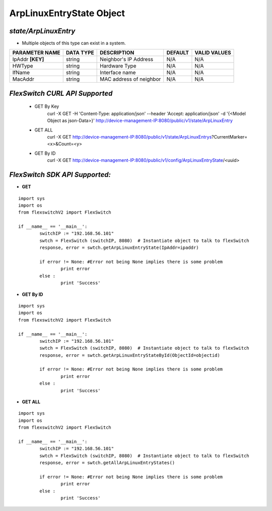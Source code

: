 ArpLinuxEntryState Object
=============================================================

*state/ArpLinuxEntry*
------------------------------------

- Multiple objects of this type can exist in a system.

+--------------------+---------------+-------------------------+-------------+------------------+
| **PARAMETER NAME** | **DATA TYPE** |     **DESCRIPTION**     | **DEFAULT** | **VALID VALUES** |
+--------------------+---------------+-------------------------+-------------+------------------+
| IpAddr **[KEY]**   | string        | Neighbor's IP Address   | N/A         | N/A              |
+--------------------+---------------+-------------------------+-------------+------------------+
| HWType             | string        | Hardware Type           | N/A         | N/A              |
+--------------------+---------------+-------------------------+-------------+------------------+
| IfName             | string        | Interface name          | N/A         | N/A              |
+--------------------+---------------+-------------------------+-------------+------------------+
| MacAddr            | string        | MAC address of neighbor | N/A         | N/A              |
+--------------------+---------------+-------------------------+-------------+------------------+



*FlexSwitch CURL API Supported*
------------------------------------

	- GET By Key
		 curl -X GET -H 'Content-Type: application/json' --header 'Accept: application/json' -d '{<Model Object as json-Data>}' http://device-management-IP:8080/public/v1/state/ArpLinuxEntry
	- GET ALL
		 curl -X GET http://device-management-IP:8080/public/v1/state/ArpLinuxEntrys?CurrentMarker=<x>&Count=<y>
	- GET By ID
		 curl -X GET http://device-management-IP:8080/public/v1/config/ArpLinuxEntryState/<uuid>


*FlexSwitch SDK API Supported:*
------------------------------------



- **GET**


::

	import sys
	import os
	from flexswitchV2 import FlexSwitch

	if __name__ == '__main__':
		switchIP := "192.168.56.101"
		swtch = FlexSwitch (switchIP, 8080)  # Instantiate object to talk to flexSwitch
		response, error = swtch.getArpLinuxEntryState(IpAddr=ipaddr)

		if error != None: #Error not being None implies there is some problem
			print error
		else :
			print 'Success'


- **GET By ID**


::

	import sys
	import os
	from flexswitchV2 import FlexSwitch

	if __name__ == '__main__':
		switchIP := "192.168.56.101"
		swtch = FlexSwitch (switchIP, 8080)  # Instantiate object to talk to flexSwitch
		response, error = swtch.getArpLinuxEntryStateById(ObjectId=objectid)

		if error != None: #Error not being None implies there is some problem
			print error
		else :
			print 'Success'




- **GET ALL**


::

	import sys
	import os
	from flexswitchV2 import FlexSwitch

	if __name__ == '__main__':
		switchIP := "192.168.56.101"
		swtch = FlexSwitch (switchIP, 8080)  # Instantiate object to talk to flexSwitch
		response, error = swtch.getAllArpLinuxEntryStates()

		if error != None: #Error not being None implies there is some problem
			print error
		else :
			print 'Success'


